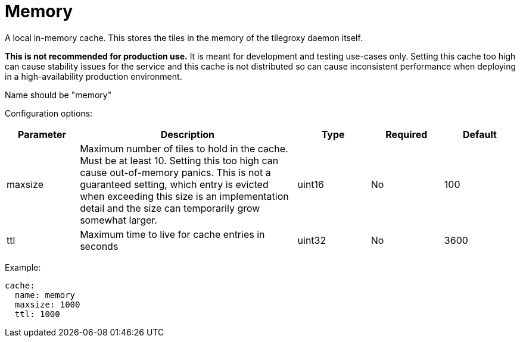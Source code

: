 = Memory

A local in-memory cache. This stores the tiles in the memory of the tilegroxy daemon itself.

*This is not recommended for production use.* It is meant for development and testing use-cases only. Setting this cache too high can cause stability issues for the service and this cache is not distributed so can cause inconsistent performance when deploying in a high-availability production environment.

Name should be "memory"

Configuration options:

[cols="1,3,1,1,1"]
|===
| Parameter | Description | Type | Required | Default 

| maxsize
| Maximum number of tiles to hold in the cache. Must be at least 10. Setting this too high can cause out-of-memory panics. This is not a guaranteed setting, which entry is evicted when exceeding this size is an implementation detail and the size can temporarily grow somewhat larger.
| uint16
| No
| 100

| ttl
| Maximum time to live for cache entries in seconds
| uint32
| No
| 3600
|===

Example:

[,yaml]
----
cache:
  name: memory
  maxsize: 1000
  ttl: 1000
----
